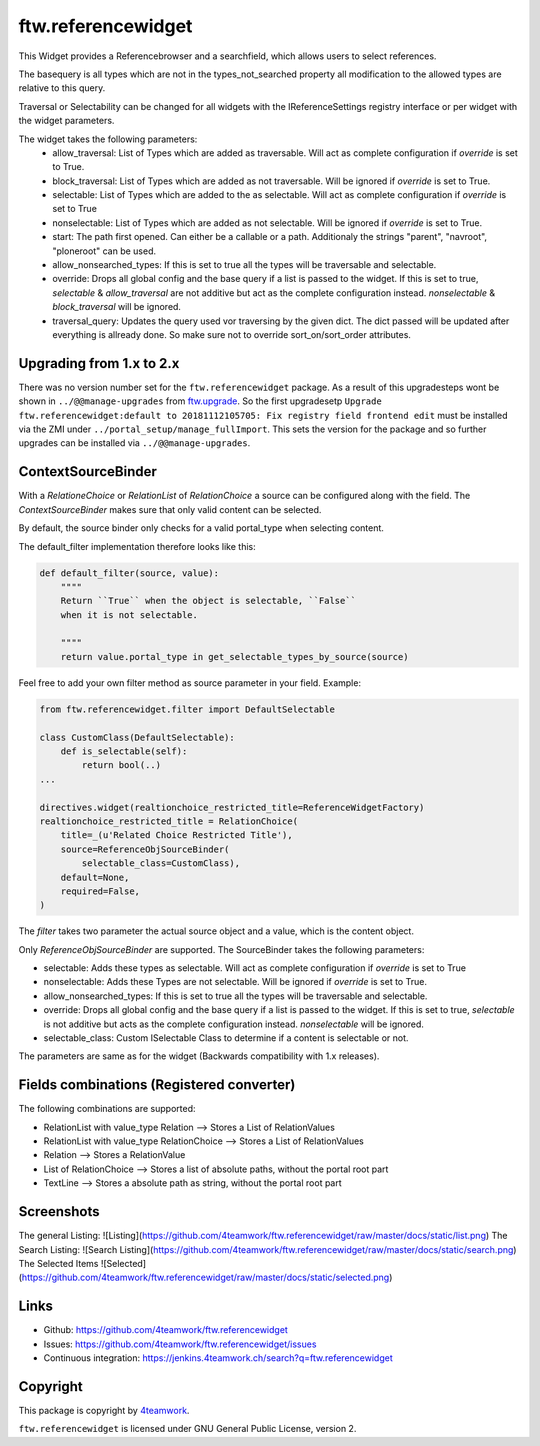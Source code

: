 ftw.referencewidget
===================

This Widget provides a Referencebrowser and a searchfield, which allows users to select references.

The basequery is all types which are not in the types_not_searched property all modification to the allowed types are relative to this query.

Traversal or Selectability can be changed for all widgets with the IReferenceSettings registry interface or per widget with the widget parameters.

The widget takes the following parameters:
 - allow_traversal: List of Types which are added as traversable. Will act as complete configuration if `override` is set to True.
 - block_traversal: List of Types which are added as not traversable. Will be ignored if `override` is set to True.
 - selectable: List of Types which are added to the as selectable. Will act as complete configuration if `override` is set to True
 - nonselectable: List of Types which are added as not selectable. Will be ignored if `override` is set to True.
 - start: The path first opened. Can either be a callable or a path. Additionaly the strings "parent", "navroot", "ploneroot" can be used.
 - allow_nonsearched_types: If this is set to true all the types will be traversable and selectable.
 - override: Drops all global config and the base query if a list is passed to the widget. If this is set to true, `selectable` & `allow_traversal` are not additive but act as the complete configuration instead. `nonselectable` & `block_traversal` will be ignored.
 - traversal_query: Updates the query used vor traversing by the given dict. The dict passed will be updated after everything is allready done. So make sure not to override sort_on/sort_order attributes.


Upgrading from 1.x to 2.x
-------------------------

There was no version number set for the ``ftw.referencewidget`` package. As a result of this upgradesteps wont be shown in ``../@@manage-upgrades`` from `ftw.upgrade <https://github.com/4teamwork/ftw.upgrade>`_.
So the first upgradesetp ``Upgrade ftw.referencewidget:default to 20181112105705: Fix registry field frontend edit`` must be installed via the ZMI under ``../portal_setup/manage_fullImport``. This sets the version for the package and so further upgrades can be installed via ``../@@manage-upgrades``.

ContextSourceBinder
-------------------

With a `RelationeChoice` or `RelationList` of `RelationChoice` a source can be configured along with the field.
The `ContextSourceBinder` makes sure that only valid content can be selected.

By default, the source binder only checks for a valid portal_type when selecting content.

The default_filter implementation therefore looks like this:

.. code:: python

    def default_filter(source, value):
        """"
        Return ``True`` when the object is selectable, ``False``
        when it is not selectable.

        """"
        return value.portal_type in get_selectable_types_by_source(source)

Feel free to add your own filter method as source parameter in your field.
Example:

.. code:: python

    from ftw.referencewidget.filter import DefaultSelectable

    class CustomClass(DefaultSelectable):
        def is_selectable(self):
            return bool(..)
    ...

    directives.widget(realtionchoice_restricted_title=ReferenceWidgetFactory)
    realtionchoice_restricted_title = RelationChoice(
        title=_(u'Related Choice Restricted Title'),
        source=ReferenceObjSourceBinder(
            selectable_class=CustomClass),
        default=None,
        required=False,
    )

The `filter` takes two parameter the actual source object and a value, which is the content object.

Only `ReferenceObjSourceBinder` are supported. The SourceBinder takes the following parameters:

- selectable: Adds these types as selectable. Will act as complete configuration if `override` is set to True
- nonselectable: Adds these Types are not selectable. Will be ignored if `override` is set to True.
- allow_nonsearched_types: If this is set to true all the types will be traversable and selectable.
- override: Drops all global config and the base query if a list is passed to the widget. If this is set to true, `selectable` is not additive but acts as the complete configuration instead. `nonselectable` will be ignored.
- selectable_class: Custom ISelectable Class to determine if a content is selectable or not.

The parameters are same as for the widget (Backwards compatibility with 1.x releases).


Fields combinations (Registered converter)
------------------------------------------

The following combinations are supported:

- RelationList with value_type Relation --> Stores a List of RelationValues
- RelationList with value_type RelationChoice --> Stores a List of RelationValues
- Relation --> Stores a RelationValue
- List of RelationChoice --> Stores a list of absolute paths, without the portal root part
- TextLine --> Stores a absolute path as string, without the portal root part


Screenshots
-----------
The general Listing:
![Listing](https://github.com/4teamwork/ftw.referencewidget/raw/master/docs/static/list.png)
The Search Listing:
![Search Listing](https://github.com/4teamwork/ftw.referencewidget/raw/master/docs/static/search.png)
The Selected Items
![Selected](https://github.com/4teamwork/ftw.referencewidget/raw/master/docs/static/selected.png)

Links
-----

- Github: https://github.com/4teamwork/ftw.referencewidget
- Issues: https://github.com/4teamwork/ftw.referencewidget/issues
- Continuous integration: https://jenkins.4teamwork.ch/search?q=ftw.referencewidget


Copyright
---------

This package is copyright by `4teamwork <http://www.4teamwork.ch/>`_.

``ftw.referencewidget`` is licensed under GNU General Public License, version 2.
